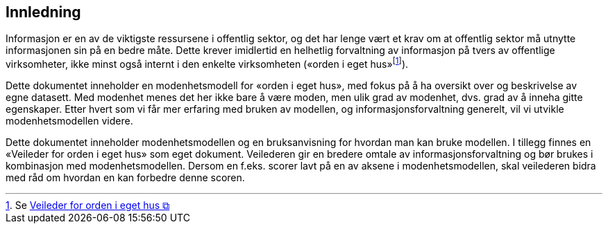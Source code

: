 == Innledning [[innledning]]

Informasjon er en av de viktigste ressursene i offentlig sektor, og det har lenge vært et krav om at offentlig sektor må utnytte informasjonen sin på en bedre måte. Dette krever imidlertid en helhetlig forvaltning av informasjon på tvers av offentlige virksomheter, ikke minst også internt i den enkelte virksomheten («orden i eget hus»footnote:[Se https://www.digdir.no/informasjonsforvaltning/veileder-orden-i-eget-hus/2716[Veileder for orden i eget hus &#x29C9;, window="_blank", role="ext-link"]]). 
 
Dette dokumentet inneholder en modenhetsmodell for «orden i eget hus», med fokus på å ha oversikt over og beskrivelse av egne datasett. Med modenhet menes det her ikke bare å være moden, men ulik grad av modenhet, dvs. grad av å inneha gitte egenskaper. Etter hvert som vi får mer erfaring med bruken av modellen, og informasjonsforvaltning generelt, vil vi utvikle modenhetsmodellen videre.  
 
Dette dokumentet inneholder modenhetsmodellen og en bruksanvisning for hvordan man kan bruke modellen. I tillegg finnes en «Veileder for orden i eget hus» som eget dokument. Veilederen gir en bredere omtale av informasjonsforvaltning og bør brukes i kombinasjon med modenhetsmodellen. Dersom en f.eks. scorer lavt på en av aksene i modenhetsmodellen, skal veilederen bidra med råd om hvordan en kan forbedre denne scoren.  
